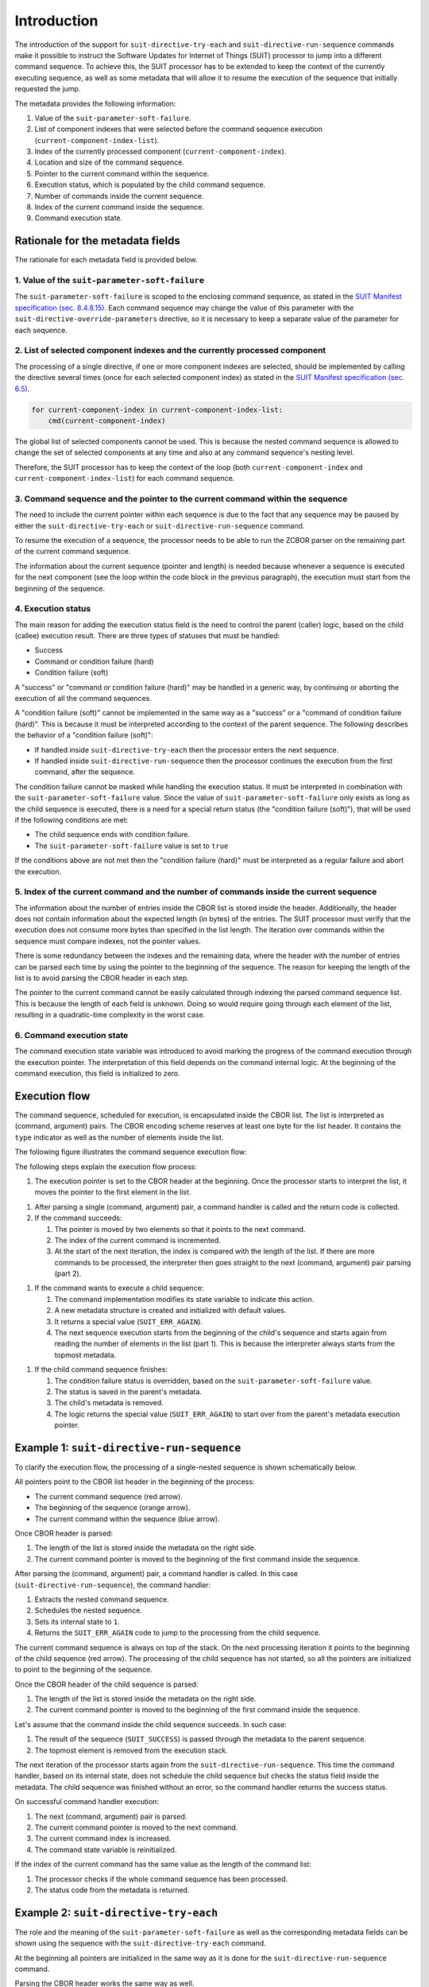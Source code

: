 

Introduction
============

The introduction of the support for ``suit-directive-try-each`` and ``suit-directive-run-sequence`` commands make it possible to instruct the Software Updates for Internet of Things (SUIT) processor to jump into a different command sequence.
To achieve this, the SUIT processor has to be extended to keep the context of the currently executing sequence, as well as some metadata that will allow it to resume the execution of the sequence that initially requested the jump.

The metadata provides the following information:

1. Value of the ``suit-parameter-soft-failure``.
#. List of component indexes that were selected before the command sequence execution (``current-component-index-list``).
#. Index of the currently processed component (``current-component-index``).
#. Location and size of the command sequence.
#. Pointer to the current command within the sequence.
#. Execution status, which is populated by the child command sequence.
#. Number of commands inside the current sequence.
#. Index of the current command inside the sequence.
#. Command execution state.

Rationale for the metadata fields
---------------------------------

The rationale for each metadata field is provided below.

1. Value of the ``suit-parameter-soft-failure``
```````````````````````````````````````````````

The ``suit-parameter-soft-failure`` is scoped to the enclosing command sequence, as stated in the `SUIT Manifest specification (sec. 8.4.8.15) <https://www.ietf.org/archive/id/draft-ietf-suit-manifest-21.html#name-suit-parameter-soft-failure>`__.
Each command sequence may change the value of this parameter with the ``suit-directive-override-parameters`` directive, so it is necessary to keep a separate value of the parameter for each sequence.

2. List of selected component indexes and the currently processed component
```````````````````````````````````````````````````````````````````````````

The processing of a single directive, if one or more component indexes are selected, should be implemented by calling the directive several times (once for each selected component index) as stated in the `SUIT Manifest specification (sec. 6.5) <https://www.ietf.org/archive/id/draft-ietf-suit-manifest-21.html#name-special-cases-of-component->`__.

.. code-block::

    for current-component-index in current-component-index-list:
        cmd(current-component-index)

The global list of selected components cannot be used.
This is because the nested command sequence is allowed to change the set of selected components at any time and also at any command sequence's nesting level.

Therefore, the SUIT processor has to keep the context of the loop (both ``current-component-index`` and ``current-component-index-list``) for each command sequence.

3. Command sequence and the pointer to the current command within the sequence
``````````````````````````````````````````````````````````````````````````````

The need to include the current pointer within each sequence is due to the fact that any sequence may be paused by either the ``suit-directive-try-each`` or ``suit-directive-run-sequence`` command.

To resume the execution of a sequence, the processor needs to be able to run the ZCBOR parser on the remaining part of the current command sequence.

The information about the current sequence (pointer and length) is needed because whenever a sequence is executed for the next component (see the loop within the code block in the previous paragraph), the execution must start from the beginning of the sequence.

4. Execution status
```````````````````

The main reason for adding the execution status field is the need to control the parent (caller) logic, based on the child (callee) execution result.
There are three types of statuses that must be handled:

* Success
* Command or condition failure (hard)
* Condition failure (soft)

A "success" or "command or condition failure (hard)" may be handled in a generic way, by continuing or aborting the execution of all the command sequences.

A "condition failure (soft)" cannot be implemented in the same way as a "success" or a "command of condition failure (hard)".
This is because it must be interpreted according to the context of the parent sequence.
The following describes the behavior of a "condition failure (soft)":

* If handled inside ``suit-directive-try-each`` then the processor enters the next sequence.
* If handled inside ``suit-directive-run-sequence`` then the processor continues the execution from the first command, after the sequence.

The condition failure cannot be masked while handling the execution status.
It must be interpreted in combination with the ``suit-parameter-soft-failure`` value.
Since the value of ``suit-parameter-soft-failure`` only exists as long as the child sequence is executed, there is a need for a special return status (the "condition failure (soft)"), that will be used if the following conditions are met:

* The child sequence ends with condition failure.
* The ``suit-parameter-soft-failure`` value is set to ``true``

If the conditions above are not met then the "condition failure (hard)" must be interpreted as a regular failure and abort the execution.

5. Index of the current command and the number of commands inside the current sequence
``````````````````````````````````````````````````````````````````````````````````````

The information about the number of entries inside the CBOR list is stored inside the header.
Additionally, the header does not contain information about the expected length (in bytes) of the entries.
The SUIT processor must verify that the execution does not consume more bytes than specified in the list length.
The iteration over commands within the sequence must compare indexes, not the pointer values.

There is some redundancy between the indexes and the remaining data, where the header with the number of entries can be parsed each time by using the pointer to the beginning of the sequence.
The reason for keeping the length of the list is to avoid parsing the CBOR header in each step.

The pointer to the current command cannot be easily calculated through indexing the parsed command sequence list.
This is because the length of each field is unknown.
Doing so would require going through each element of the list, resulting in a quadratic-time complexity in the worst case.

6. Command execution state
``````````````````````````

The command execution state variable was introduced to avoid marking the progress of the command execution through the execution pointer.
The interpretation of this field depends on the command internal logic.
At the beginning of the command execution, this field is initialized to zero.

Execution flow
--------------

The command sequence, scheduled for execution, is encapsulated inside the CBOR list.
The list is interpreted as (command, argument) pairs.
The CBOR encoding scheme reserves at least one byte for the list header.
It contains the ``type`` indicator as well as the number of elements inside the list.

The following figure illustrates the command sequence execution flow:

.. image:: img/cmd_00.png

The following steps explain the execution flow process:

1. The execution pointer is set to the CBOR header at the beginning.
   Once the processor starts to interpret the list, it moves the pointer to the first element in the list.

.. image:: img/cmd_01.png

.. image:: img/cmd_02.png

#. After parsing a single (command, argument) pair, a command handler is called and the return code is collected.

#. If the command succeeds:

   1. The pointer is moved by two elements so that it points to the next command.
   #. The index of the current command is incremented.
   #. At the start of the next iteration, the index is compared with the length of the list.
      If there are more commands to be processed, the interpreter then goes straight to the next (command, argument) pair parsing (part 2).

.. image:: img/cmd_03.png

#. If the command wants to execute a child sequence:

   1. The command implementation modifies its state variable to indicate this action.
   #. A new metadata structure is created and initialized with default values.
   #. It returns a special value (``SUIT_ERR_AGAIN``).
   #. The next sequence execution starts from the beginning of the child's sequence and starts again from reading the number of elements in the list (part 1).
      This is because the interpreter always starts from the topmost metadata.

.. image:: img/seq_03.png

#. If the child command sequence finishes:

   1. The condition failure status is overridden, based on the ``suit-parameter-soft-failure`` value.
   #. The status is saved in the parent's metadata.
   #. The child's metadata is removed.
   #. The logic returns the special value (``SUIT_ERR_AGAIN``) to start over from the parent's metadata execution pointer.

.. image:: img/seq_05.png

Example 1: ``suit-directive-run-sequence``
------------------------------------------

To clarify the execution flow, the processing of a single-nested sequence is shown schematically below.

.. image:: img/seq_00.png

All pointers point to the CBOR list header in the beginning of the process:

* The current command sequence (red arrow).
* The beginning of the sequence (orange arrow).
* The current command within the sequence (blue arrow).

.. image:: img/seq_01.png

Once CBOR header is parsed:

1. The length of the list is stored inside the metadata on the right side.
#. The current command pointer is moved to the beginning of the first command inside the sequence.

.. image:: img/seq_02.png

After parsing the (command, argument) pair, a command handler is called.
In this case (``suit-directive-run-sequence``), the command handler:

1. Extracts the nested command sequence.
#. Schedules the nested sequence.
#. Sets its internal state to ``1``.
#. Returns the ``SUIT_ERR_AGAIN`` code to jump to the processing from the child sequence.

.. image:: img/seq_03.png

The current command sequence is always on top of the stack.
On the next processing iteration it points to the beginning of the child sequence (red arrow).
The processing of the child sequence has not started, so all the pointers are initialized to point to the beginning of the sequence.

.. image:: img/seq_04.png

Once the CBOR header of the child sequence is parsed:

1. The length of the list is stored inside the metadata on the right side.
#. The current command pointer is moved to the beginning of the first command inside the sequence.

.. image:: img/seq_05.png

Let's assume that the command inside the child sequence succeeds. In such case:

1. The result of the sequence (``SUIT_SUCCESS``) is passed through the metadata to the parent sequence.
#. The topmost element is removed from the execution stack.

.. image:: img/seq_06.png

The next iteration of the processor starts again from the ``suit-directive-run-sequence``.
This time the command handler, based on its internal state, does not schedule the child sequence but checks the status field inside the metadata.
The child sequence was finished without an error, so the command handler returns the success status.

On successful command handler execution:

1. The next (command, argument) pair is parsed.
#. The current command pointer is moved to the next command.
#. The current command index is increased.
#. The command state variable is reinitialized.

.. image:: img/seq_07.png

If the index of the current command has the same value as the length of the command list:

1. The processor checks if the whole command sequence has been processed.
#. The status code from the metadata is returned.

Example 2: ``suit-directive-try-each``
--------------------------------------

The role and the meaning of the ``suit-parameter-soft-failure`` as well as the corresponding metadata fields can be shown using the sequence with the ``suit-directive-try-each`` command.

.. image:: img/try_00.png

At the beginning all pointers are initialized in the same way as it is done for the ``suit-directive-run-sequence`` command.

.. image:: img/try_01.png

Parsing the CBOR header works the same way as well.

.. image:: img/try_02.png

The ``suit-directive-try-each`` command handler uses the same method to pass the execution to the first ``try`` sequence.

1. Extracts the nested ``try`` sequence.
#. Schedules the nested sequence, with ``suit-parameter-soft-failure`` initialized to ``true``.
#. Sets its internal state to ``1``.
   The state will indicate, which ``try`` sequence is scheduled.
#. Returns the ``SUIT_ERR_AGAIN`` code to jump to the processing from the child sequence.

.. image:: img/try_03.png

The processing of the nested sequence starts.
Note that at this stage, the ``suit-parameter-soft-failure`` parameter is initialized and must not be reset by the child sequence startup sequence.

.. image:: img/try_04.png

The sequence length is parsed and the pointer to the current command is moved.

.. image:: img/try_05.png

Let's assume that the child command sequence failed on the condition check.

1. The processing of the child sequence stops.
#. The result of the sequence (``COND_FAIL``) is combined with the value of ``suit-parameter-soft-failure`` and passed as ``SOFT_COND_FAIL`` through the metadata to the parent sequence.
#. The topmost element is removed from the execution stack.

.. image:: img/try_06.png

The next iteration of the processor starts again from the ``suit-directive-try-each``.
The command handler, based on its internal state, expects the return status from the first ``try`` sequence in the metadata.
The value of the status indicates that the sequence failed and that the next ``try`` sequence should be scheduled.
In such case, the command handler:

1. Extracts the next nested ``try`` sequence.
#. Schedules the nested sequence, with ``suit-parameter-soft-failure`` initialized to ``true``.
#. Increases its internal state value.
#. Returns the ``SUIT_ERR_AGAIN`` code to jump to the processing from the child sequence.

.. image:: img/try_07.png

The processing of the nested sequence starts.

.. image:: img/try_08.png

The sequence length is parsed and the pointer to the current command is moved.

.. image:: img/try_09.png

Let's assume that the second ``try`` command sequence succeeds. In such case:

1. The result of the sequence (``SUIT_SUCCESS``) is passed through the metadata to the parent sequence.
#. The topmost element is removed from the execution stack.

.. image:: img/try_10.png

The next iteration of the processor starts again from the ``suit-directive-try-each``.
The command handler, based on its internal state, expects the return status from the second ``try`` sequence in the metadata.
The value of the status indicates that the sequence succeeded and the processing of ``suit-directive-try-each`` cases should be stopped.

On successful command handler execution:

1. The current command pointer is moved to the next command.
#. The current command index is increased.

Next, the index of the current command has the same value as the length of the command list.
The following procedure then takes place:

1. The processor checks if the whole command sequence has been processed.
#. The status code from the metadata is returned.
